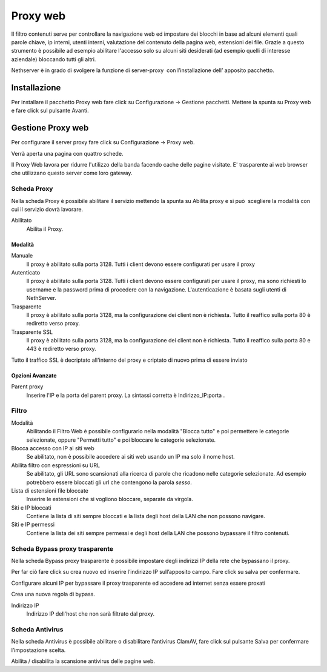 =========
Proxy web
=========
Il filtro contenuti serve per controllare la navigazione web ed
impostare dei blocchi in base ad alcuni elementi quali parole chiave, ip
interni, utenti interni, valutazione del contenuto della pagina web,
estensioni dei file. Grazie a questo strumento è possibile ad esempio abilitare
l'accesso solo su alcuni siti desiderati (ad esempio quelli di interesse
aziendale) bloccando tutti gli altri.

Nethserver è in grado di svolgere la funzione di server-proxy  con
l’installazione dell’ apposito pacchetto.

Installazione
=============

Per installare il pacchetto Proxy web fare click su Configurazione → Gestione pacchetti. Mettere la spunta su Proxy web e fare click sul pulsante Avanti.

Gestione Proxy web
==================

Per configurare il server proxy fare click su Configurazione → Proxy web.

Verrà aperta una pagina con quattro schede.

Il Proxy Web lavora per ridurre l'utilizzo della banda facendo cache
delle pagine visitate. E' trasparente ai web browser che utilizzano
questo server come loro gateway.

Scheda Proxy
------------

Nella scheda Proxy è possibile abilitare il servizio mettendo la spunta
su Abilita proxy e si può  scegliere la modalità con cui il servizio
dovrà lavorare.

Abilitato
    Abilita il Proxy.

Modalità
^^^^^^^^

Manuale
    Il proxy è abilitato sulla porta 3128. Tutti i client devono essere configurati per usare il proxy


Autenticato
    Il proxy è abilitato sulla porta 3128. Tutti i client devono essere configurati per usare il proxy, ma sono richiesti  lo username e la password prima di procedere con la navigazione. L'autenticazione è basata sugli utenti di NethServer.


Trasparente
    Il proxy è abilitato sulla porta 3128, ma la configurazione dei client non è richiesta. Tutto il reaffico sulla porta 80 è rediretto verso proxy.


Trasparente SSL
    Il proxy è abilitato sulla porta 3128, ma la configurazione dei client non è richiesta. Tutto il reaffico sulla porta 80 e 443 è rediretto verso proxy.
Tutto il traffico SSL è decriptato all'interno del proxy e criptato di nuovo prima di essere inviato
    

Opzioni Avanzate
^^^^^^^^^^^^^^^^

Parent proxy
    Inserire l'IP e la porta del parent proxy. La sintassi corretta è
    Indirizzo_IP:porta .



Filtro
-------------

Modalità
    Abilitando il Filtro Web è possibile configurarlo nella modalità
    "Blocca tutto" e poi permettere le categorie selezionate, oppure
    "Permetti tutto" e poi bloccare le categorie selezionate.

Blocca accesso con IP ai siti web
    Se abilitato, non è possibile accedere ai siti web usando un IP ma solo il nome host.

Abilita filtro con espressioni su URL
    Se abilitato, gli URL sono scansionati alla ricerca di parole che ricadono nelle categorie selezionate. 
    Ad esempio potrebbero essere bloccati gli url che contengono la parola *sesso*.

Lista di estensioni file bloccate
    Inserire le estensioni che si vogliono bloccare, separate da virgola.

Siti e IP bloccati
    Contiene la lista di siti sempre bloccati e la lista degli host della LAN che non possono navigare.

Siti e IP permessi
    Contiene la lista dei siti sempre permessi e degli host della LAN che possono bypassare il filtro contenuti.

Scheda Bypass proxy trasparente
-------------------------------

Nella scheda Bypass proxy trasparente è possibile impostare degli
indirizzi IP della rete che bypassano il proxy.

Per far ciò fare click su crea nuovo ed inserire l’indirizzo IP
sull’apposito campo. Fare click su salva per confermare.

Configurare alcuni IP per bypassare il proxy trasparente ed accedere ad
internet senza essere proxati


Crea una nuova regola di bypass.

Indirizzo IP
    Indirizzo IP dell'host che non sarà filtrato dal proxy.


Scheda Antivirus
----------------

Nella scheda Antivirus è possibile abilitare o disabilitare l’antivirus
ClamAV, fare click sul pulsante Salva per confermare l’impostazione
scelta.

Abilita / disabilita la scansione antivirus delle pagine web.

